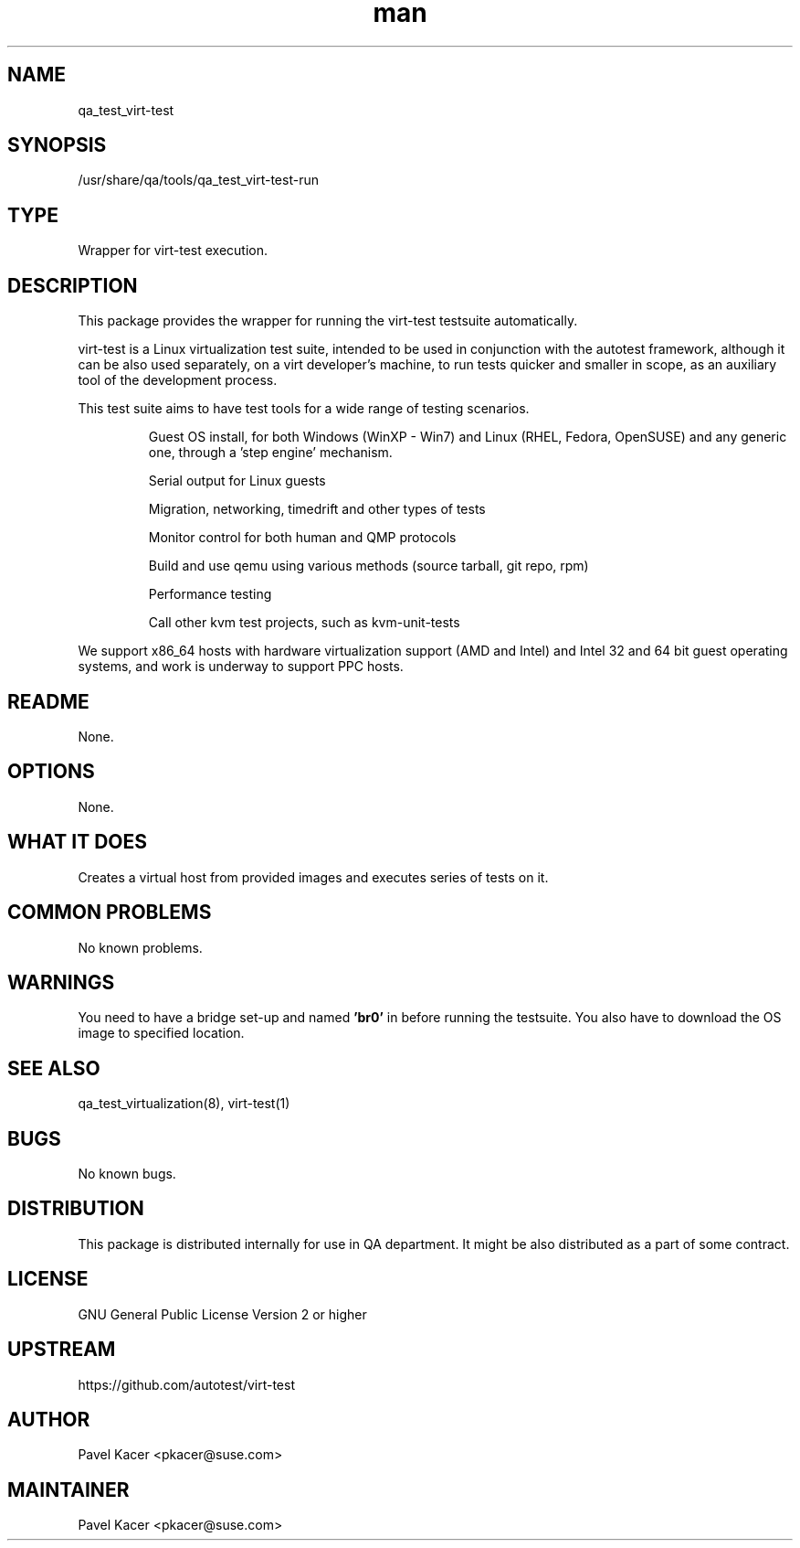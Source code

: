 ." Manpage for qa_test_virt-test.
." Contact Pavel Kacer <pkacer@suse.com> to correct errors or typos.
.TH man 8 "23 Apr 2014" "1.0" "qa_test_virt-test man page"
.SH NAME
qa_test_virt-test
.SH SYNOPSIS
/usr/share/qa/tools/qa_test_virt-test-run
.SH TYPE
Wrapper for virt-test execution.
.SH DESCRIPTION
This package provides the wrapper for running the virt-test testsuite
automatically.

virt-test is a Linux virtualization test suite, intended to be used in
conjunction with the autotest framework, although it can be also used
separately, on a virt developer's machine, to run tests quicker and
smaller in scope, as an auxiliary tool of the development process.

This test suite aims to have test tools for a wide range of testing
scenarios.
.IP
Guest OS install, for both Windows (WinXP - Win7) and Linux (RHEL,
Fedora, OpenSUSE) and any generic one, through a 'step engine'
mechanism.
.IP
Serial output for Linux guests
.IP
Migration, networking, timedrift and other types of tests
.IP
Monitor control for both human and QMP protocols
.IP
Build and use qemu using various methods (source tarball, git repo, rpm)
.IP
Performance testing
.IP
Call other kvm test projects, such as kvm-unit-tests
.P
We support x86_64 hosts with hardware virtualization support (AMD and Intel)
and Intel 32 and 64 bit guest operating systems, and work is underway to
support PPC hosts.
.SH README
None.
.SH OPTIONS
None.
.SH WHAT IT DOES
Creates a virtual host from provided images and executes series of tests on it.
.SH COMMON PROBLEMS
No known problems.
.SH WARNINGS
You need to have a bridge set-up and named
.B 'br0'
in before running the
testsuite. You also have to download the OS image to specified
location.
.SH SEE ALSO
qa_test_virtualization(8), virt-test(1)
.SH BUGS
No known bugs.
.SH DISTRIBUTION
This package is distributed internally for use in QA department. It
might be also distributed as a part of some contract.
.SH LICENSE
GNU General Public License Version 2 or higher
.SH UPSTREAM
https://github.com/autotest/virt-test
.SH AUTHOR
Pavel Kacer <pkacer@suse.com>
.SH MAINTAINER
Pavel Kacer <pkacer@suse.com>
